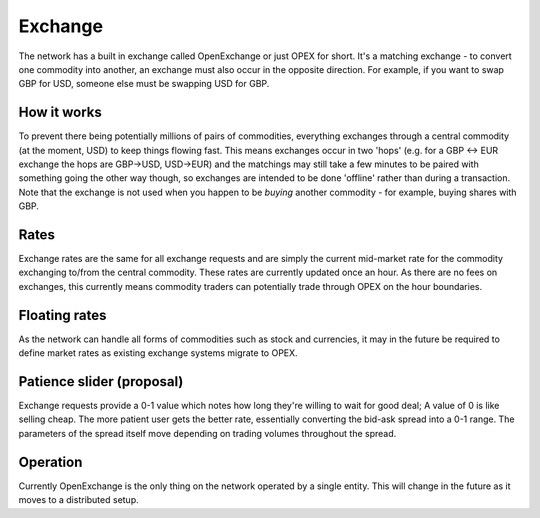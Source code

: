 .. _exchange:

Exchange
========

The network has a built in exchange called OpenExchange or just OPEX for short. It's a matching exchange - to convert one commodity into another, an exchange must also occur in the opposite direction. For example, if you want to swap GBP for USD, someone else must be swapping USD for GBP.

How it works
------------

To prevent there being potentially millions of pairs of commodities, everything exchanges through a central commodity (at the moment, USD) to keep things flowing fast. This means exchanges occur in two 'hops' (e.g. for a GBP <-> EUR exchange the hops are GBP->USD, USD->EUR) and the matchings may still take a few minutes to be paired with something going the other way though, so exchanges are intended to be done 'offline' rather than during a transaction. Note that the exchange is not used when you happen to be *buying* another commodity - for example, buying shares with GBP.

Rates
-----

Exchange rates are the same for all exchange requests and are simply the current mid-market rate for the commodity exchanging to/from the central commodity. These rates are currently updated once an hour. As there are no fees on exchanges, this currently means commodity traders can potentially trade through OPEX on the hour boundaries.

Floating rates
--------------

As the network can handle all forms of commodities such as stock and currencies, it may in the future be required to define market rates as existing exchange systems migrate to OPEX. 

Patience slider (proposal)
--------------------------

Exchange requests provide a 0-1 value which notes how long they're willing to wait for good deal; A value of 0 is like selling cheap. The more patient user gets the better rate, essentially converting the bid-ask spread into a 0-1 range. The parameters of the spread itself move depending on trading volumes throughout the spread.

Operation
---------

Currently OpenExchange is the only thing on the network operated by a single entity. This will change in the future as it moves to a distributed setup.
